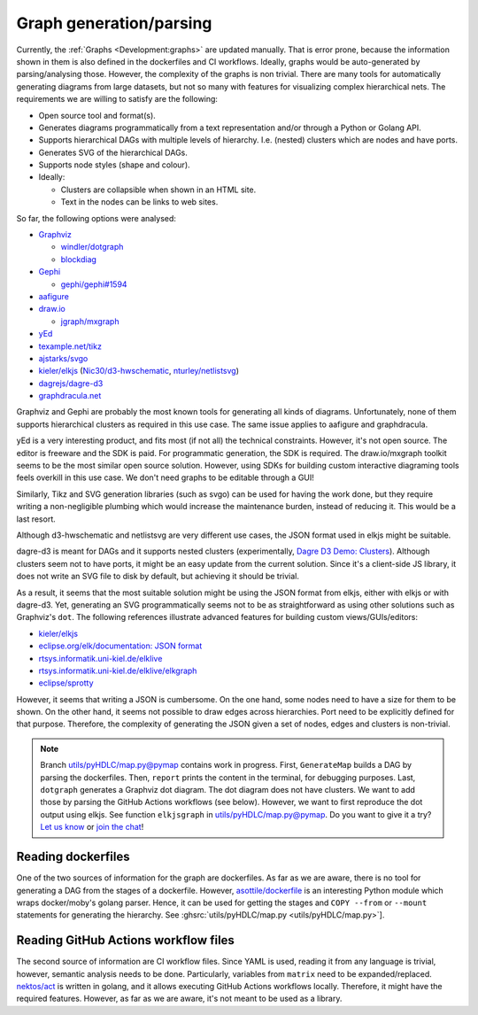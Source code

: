 .. _Development:graph-generation:

Graph generation/parsing
########################

Currently, the :ref:`Graphs <Development:graphs>` are updated manually.
That is error prone, because the information shown in them is also defined in the dockerfiles and CI workflows.
Ideally, graphs would be auto-generated by parsing/analysing those.
However, the complexity of the graphs is non trivial.
There are many tools for automatically generating diagrams from large datasets, but not so many with features for
visualizing complex hierarchical nets.
The requirements we are willing to satisfy are the following:

*  Open source tool and format(s).
*  Generates diagrams programmatically from a text representation and/or through a Python or Golang API.
*  Supports hierarchical DAGs with multiple levels of hierarchy. I.e. (nested) clusters which are nodes and have ports.
*  Generates SVG of the hierarchical DAGs.
*  Supports node styles (shape and colour).
*  Ideally:

   *  Clusters are collapsible when shown in an HTML site.
   *  Text in the nodes can be links to web sites.

So far, the following options were analysed:

*  `Graphviz <https://graphviz.org/>`__

   *  `windler/dotgraph <https://github.com/windler/dotgraph>`__
   *  `blockdiag <http://blockdiag.com/en/blockdiag/examples.html>`__

*  `Gephi <https://gephi.org/>`__

   *  `gephi/gephi#1594 <https://github.com/gephi/gephi/issues/1594>`__
*  `aafigure <https://aafigure.readthedocs.io/en/latest/shortintro.html>`__
*  `draw.io <https://draw.io>`__

   *  `jgraph/mxgraph <https://github.com/jgraph/mxgraph>`__

*  `yEd <https://www.yworks.com/products/yed>`__
*  `texample.net/tikz <https://texample.net/tikz/>`__
*  `ajstarks/svgo <https://github.com/ajstarks/svgo>`__
*  `kieler/elkjs <https://github.com/kieler/elkjs>`__ (`Nic30/d3-hwschematic <https://github.com/Nic30/d3-hwschematic>`__, `nturley/netlistsvg <https://github.com/nturley/netlistsvg>`__)
*  `dagrejs/dagre-d3 <https://github.com/dagrejs/dagre-d3/wiki>`__
*  `graphdracula.net <https://graphdracula.net>`__

Graphviz and Gephi are probably the most known tools for generating all kinds of diagrams.
Unfortunately, none of them supports hierarchical clusters as required in this use case.
The same issue applies to aafigure and graphdracula.

yEd is a very interesting product, and fits most (if not all) the technical constraints.
However, it's not open source.
The editor is freeware and the SDK is paid.
For programmatic generation, the SDK is required.
The draw.io/mxgraph toolkit seems to be the most similar open source solution.
However, using SDKs for building custom interactive diagraming tools feels overkill in this use case.
We don't need graphs to be editable through a GUI!

Similarly, Tikz and SVG generation libraries (such as svgo) can be used for having the work done, but they require
writing a non-negligible plumbing which would increase the maintenance burden, instead of reducing it.
This would be a last resort.

Although d3-hwschematic and netlistsvg are very different use cases, the JSON format used in elkjs might be suitable.

dagre-d3 is meant for DAGs and it supports nested clusters (experimentally,
`Dagre D3 Demo: Clusters <https://dagrejs.github.io/project/dagre-d3/latest/demo/clusters.html>`__).
Although clusters seem not to have ports, it might be an easy update from the current solution.
Since it's a client-side JS library, it does not write an SVG file to disk by default, but achieving it should be
trivial.

As a result, it seems that the most suitable solution might be using the JSON format from elkjs, either with elkjs or
with dagre-d3.
Yet, generating an SVG programmatically seems not to be as straightforward as using other solutions such as Graphviz's
``dot``.
The following references illustrate advanced features for building custom views/GUIs/editors:

*  `kieler/elkjs <https://github.com/kieler/elkjs>`__

*  `eclipse.org/elk/documentation: JSON format <https://www.eclipse.org/elk/documentation/tooldevelopers/graphdatastructure/jsonformat.html>`__

*  `rtsys.informatik.uni-kiel.de/elklive <https://rtsys.informatik.uni-kiel.de/elklive/index.html>`__

*  `rtsys.informatik.uni-kiel.de/elklive/elkgraph <https://rtsys.informatik.uni-kiel.de/elklive/elkgraph.html>`__

*  `eclipse/sprotty <https://github.com/eclipse/sprotty>`__

However, it seems that writing a JSON is cumbersome.
On the one hand, some nodes need to have a size for them to be shown.
On the other hand, it seems not possible to draw edges across hierarchies.
Port need to be explicitly defined for that purpose.
Therefore, the complexity of generating the JSON given a set of nodes, edges and clusters is non-trivial.

.. note::

   Branch `utils/pyHDLC/map.py@pymap <https://github.com/hdl/containers/tree/pymap/utils/pyHDLC/map.py>`__ contains work in progress.
   First, ``GenerateMap`` builds a DAG by parsing the dockerfiles. Then, ``report`` prints the content in the terminal, for debugging purposes.
   Last, ``dotgraph`` generates a Graphviz dot diagram. The dot diagram does not have clusters.
   We want to add those by parsing the GitHub Actions workflows (see below).
   However, we want to first reproduce the dot output using elkjs.
   See function ``elkjsgraph`` in `utils/pyHDLC/map.py@pymap <https://github.com/hdl/containers/tree/pymap/utils/pyHDLC/map.py>`__.
   Do you want to give it a try? `Let us know <https://github.com/hdl/containers/issues/new>`__ or `join the chat <https://gitter.im/hdl/community>`__!

Reading dockerfiles
===================

One of the two sources of information for the graph are dockerfiles.
As far as we are aware, there is no tool for generating a DAG from the stages of a dockerfile.
However, `asottile/dockerfile <https://github.com/asottile/dockerfile>`__ is an interesting Python module which wraps
docker/moby's golang parser.
Hence, it can be used for getting the stages and ``COPY --from`` or ``--mount`` statements for generating the hierarchy.
See :ghsrc:`utils/pyHDLC/map.py <utils/pyHDLC/map.py>`].

Reading GitHub Actions workflow files
=====================================

The second source of information are CI workflow files.
Since YAML is used, reading it from any language is trivial, however, semantic analysis needs to be done.
Particularly, variables from ``matrix`` need to be expanded/replaced.
`nektos/act <https://github.com/nektos/act>`__ is written in golang, and it allows executing GitHub Actions workflows
locally.
Therefore, it might have the required features.
However, as far as we are aware, it's not meant to be used as a library.
